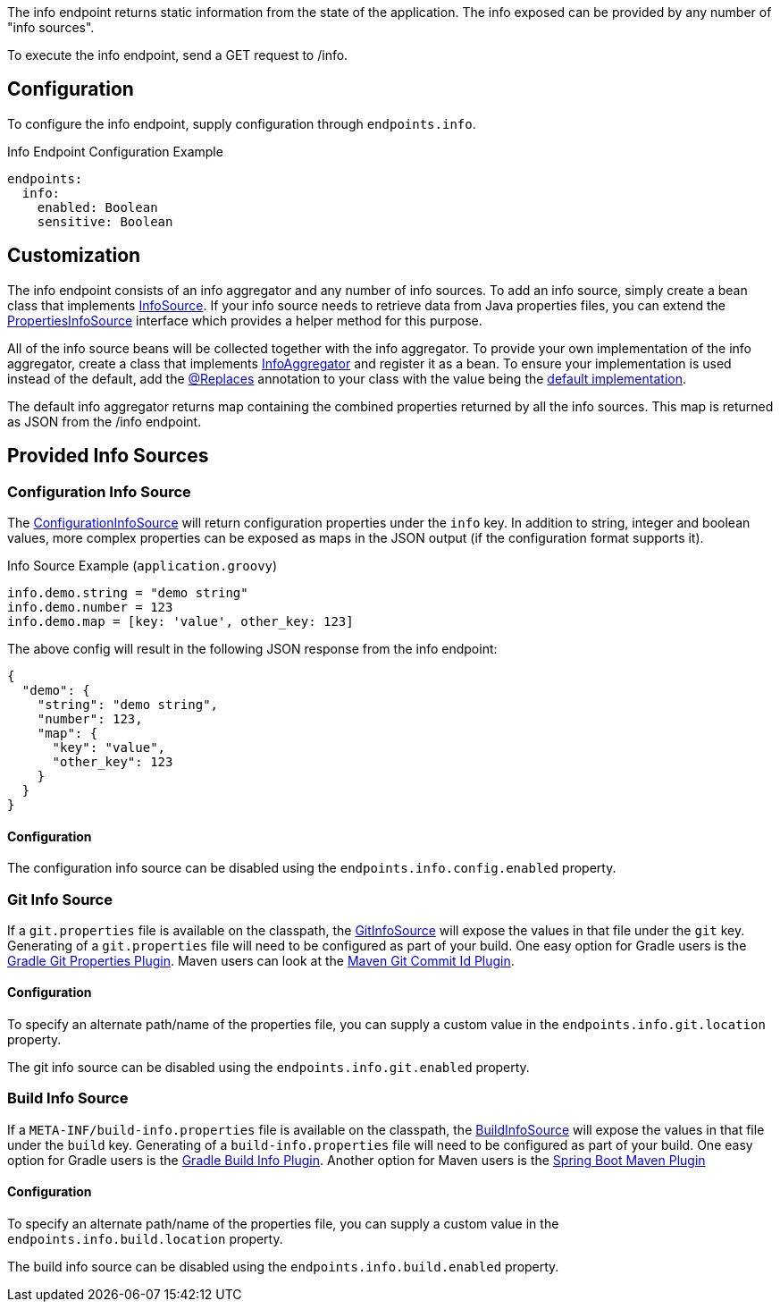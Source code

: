 The info endpoint returns static information from the state of the application. The info exposed can be provided by any number of "info sources".

To execute the info endpoint, send a GET request to /info.

== Configuration

To configure the info endpoint, supply configuration through `endpoints.info`.

.Info Endpoint Configuration Example
[source,yaml]
----
endpoints:
  info:
    enabled: Boolean
    sensitive: Boolean
----

== Customization

The info endpoint consists of an info aggregator and any number of info sources. To add an info source, simply create a bean class that implements link:{api}/io/micronaut/management/endpoint/info/InfoSource.html[InfoSource].  If your info source needs to retrieve data from Java properties files, you can extend the link:{api}/io/micronaut/management/endpoint/info/source/PropertiesInfoSource.html[PropertiesInfoSource] interface which provides a helper method for this purpose.

All of the info source beans will be collected together with the info aggregator. To provide your own implementation of the info aggregator, create a class that implements link:{api}/io/micronaut/management/endpoint/info/InfoAggregator.html[InfoAggregator] and register it as a bean. To ensure your implementation is used instead of the default, add the link:{api}/io/micronaut/context/annotation/Replaces.html[@Replaces] annotation to your class with the value being the link:{api}/io/micronaut/management/endpoint/info/impl/RxInfoAggregator.html[default implementation].

The default info aggregator returns map containing the combined properties returned by all the info sources. This map is returned as JSON from the /info endpoint.

== Provided Info Sources

=== Configuration Info Source

The link:{api}/io/micronaut/management/endpoint/info/source/ConfigurationInfoSource.html[ConfigurationInfoSource] will return configuration properties under the `info` key. In addition to string, integer and boolean values, more complex properties can be exposed as maps in the JSON output (if the configuration format supports it).

.Info Source Example (`application.groovy`)
[source,groovy]
----
info.demo.string = "demo string"
info.demo.number = 123
info.demo.map = [key: 'value', other_key: 123]
----

The above config will result in the following JSON response from the info endpoint:

[source,json]
----
{
  "demo": {
    "string": "demo string",
    "number": 123,
    "map": {
      "key": "value",
      "other_key": 123
    }
  }
}
----

==== Configuration

The configuration info source can be disabled using the `endpoints.info.config.enabled` property.

=== Git Info Source

If a `git.properties` file is available on the classpath, the link:{api}/io/micronaut/management/endpoint/info/source/GitInfoSource.html[GitInfoSource] will expose the values in that file under the `git` key. Generating of a `git.properties` file will need to be configured as part of your build. One easy option for Gradle users is the https://plugins.gradle.org/plugin/com.gorylenko.gradle-git-properties[Gradle Git Properties Plugin]. Maven users can look at the https://github.com/git-commit-id/maven-git-commit-id-plugin[Maven Git Commit Id Plugin].

==== Configuration

To specify an alternate path/name of the properties file, you can supply a custom value in the `endpoints.info.git.location` property.

The git info source can be disabled using the `endpoints.info.git.enabled` property.

=== Build Info Source

If a `META-INF/build-info.properties` file is available on the classpath, the link:{api}/io/micronaut/management/endpoint/info/source/BuildInfoSource.html[BuildInfoSource] will expose the values in that file under the `build` key. Generating of a `build-info.properties` file will need to be configured as part of your build. One easy option for Gradle users is the https://plugins.gradle.org/plugin/com.pasam.gradle.buildinfo[Gradle Build Info Plugin]. Another option for Maven users is the https://docs.spring.io/spring-boot/docs/current/maven-plugin/examples/build-info.html[Spring Boot Maven Plugin]

==== Configuration

To specify an alternate path/name of the properties file, you can supply a custom value in the `endpoints.info.build.location` property.

The build info source can be disabled using the `endpoints.info.build.enabled` property.
